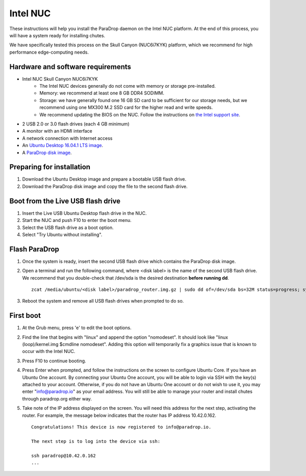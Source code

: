 Intel NUC
=========

These instructions will help you install the ParaDrop daemon on the Intel NUC
platform.  At the end of this process, you will have a system ready for
installing chutes.

We have specifically tested this process on the Skull Canyon (NUC6i7KYK)
platform, which we recommend for high performance edge-computing needs.

Hardware and software requirements
----------------------------------

* Intel NUC Skull Canyon NUC6i7KYK
   * The Intel NUC devices generally do not come with memory or storage pre-installed.
   * Memory: we recommend at least one 8 GB DDR4 SODIMM.
   * Storage: we have generally found one 16 GB SD card to be sufficient for
     our storage needs, but we recommend using one MX300 M.2 SSD card for the
     higher read and write speeds.
   * We recommend updating the BIOS on the NUC.  Follow the instructions on
     `the Intel support site
     <http://www.intel.com/content/www/us/en/support/boards-and-kits/000005850.html>`_.
* 2 USB 2.0 or 3.0 flash drives (each 4 GB minimum)
* A monitor with an HDMI interface
* A network connection with Internet access
* An `Ubuntu Desktop 16.04.1 LTS image
  <http://releases.ubuntu.com/16.04.1/ubuntu-16.04.1-desktop-amd64.iso>`_.
* A `ParaDrop disk image
  <https://paradrop.org/release/2017-01-09/paradrop_router.img.gz>`_.

Preparing for installation
--------------------------

1. Download the Ubuntu Desktop image and prepare a bootable USB flash drive.
2. Download the ParaDrop disk image and copy the file to the second flash drive.

Boot from the Live USB flash drive
----------------------------------

1. Insert the Live USB Ubuntu Desktop flash drive in the NUC.
2. Start the NUC and push F10 to enter the boot menu.
3. Select the USB flash drive as a boot option.
4. Select "Try Ubuntu without installing".

Flash ParaDrop
--------------

1. Once the system is ready, insert the second USB flash drive which contains
   the ParaDrop disk image.
2. Open a terminal and run the following command, where <disk label> is the
   name of the second USB flash drive.  We recommend that you double-check that
   /dev/sda is the desired destination **before running dd**. ::

    zcat /media/ubuntu/<disk label>/paradrop_router.img.gz | sudo dd of=/dev/sda bs=32M status=progress; sync
3. Reboot the system and remove all USB flash drives when prompted to do so.

First boot
----------

1. At the Grub menu, press 'e' to edit the boot options.
2. Find the line that begins with "linux" and append the option "nomodeset".
   It should look like "linux (loop)/kernel.img $cmdline nomodeset".  Adding
   this option will temporarily fix a graphics issue that is known to occur
   with the Intel NUC.
3. Press F10 to continue booting.
4. Press Enter when prompted, and follow the instructions on the screen to
   configure Ubuntu Core.  If you have an Ubuntu One account.  By connecting
   your Ubuntu One account, you will be able to login via SSH with the key(s)
   attached to your account.  Otherwise, if you do not have an Ubuntu One
   account or do not wish to use it, you may enter "info@paradrop.io" as your
   email address.  You will still be able to manage your router and install
   chutes through paradrop.org either way.
5. Take note of the IP address displayed on the screen.  You will need this
   address for the next step, activating the router.  For example, the message
   below indicates that the router has IP address 10.42.0.162. ::

    Congratulations! This device is now registered to info@paradrop.io.

    The next step is to log into the device via ssh:

    ssh paradrop@10.42.0.162
    ...
